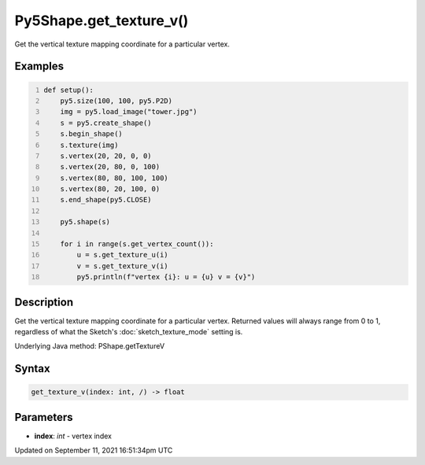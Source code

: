 Py5Shape.get_texture_v()
========================

Get the vertical texture mapping coordinate for a particular vertex.

Examples
--------

.. raw:: html

    <div class="example-table">

.. raw:: html

    <div class="example-row"><div class="example-cell-image">

.. image:: /images/reference/Py5Shape_get_texture_v_0.png
    :alt: example picture for get_texture_v()

.. raw:: html

    </div><div class="example-cell-code">

.. code:: python
    :number-lines:

    def setup():
        py5.size(100, 100, py5.P2D)
        img = py5.load_image("tower.jpg")
        s = py5.create_shape()
        s.begin_shape()
        s.texture(img)
        s.vertex(20, 20, 0, 0)
        s.vertex(20, 80, 0, 100)
        s.vertex(80, 80, 100, 100)
        s.vertex(80, 20, 100, 0)
        s.end_shape(py5.CLOSE)

        py5.shape(s)

        for i in range(s.get_vertex_count()):
            u = s.get_texture_u(i)
            v = s.get_texture_v(i)
            py5.println(f"vertex {i}: u = {u} v = {v}")

.. raw:: html

    </div></div>

.. raw:: html

    </div>

Description
-----------

Get the vertical texture mapping coordinate for a particular vertex. Returned values will always range from 0 to 1, regardless of what the Sketch's :doc:`sketch_texture_mode` setting is.

Underlying Java method: PShape.getTextureV

Syntax
------

.. code:: python

    get_texture_v(index: int, /) -> float

Parameters
----------

* **index**: `int` - vertex index


Updated on September 11, 2021 16:51:34pm UTC

